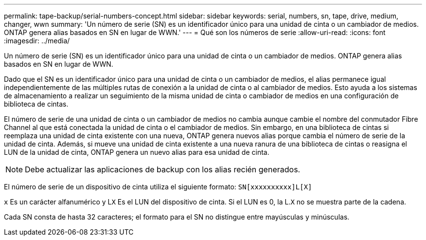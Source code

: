 ---
permalink: tape-backup/serial-numbers-concept.html 
sidebar: sidebar 
keywords: serial, numbers, sn, tape, drive, medium, changer, wwn 
summary: 'Un número de serie (SN) es un identificador único para una unidad de cinta o un cambiador de medios. ONTAP genera alias basados en SN en lugar de WWN.' 
---
= Qué son los números de serie
:allow-uri-read: 
:icons: font
:imagesdir: ../media/


[role="lead"]
Un número de serie (SN) es un identificador único para una unidad de cinta o un cambiador de medios. ONTAP genera alias basados en SN en lugar de WWN.

Dado que el SN es un identificador único para una unidad de cinta o un cambiador de medios, el alias permanece igual independientemente de las múltiples rutas de conexión a la unidad de cinta o al cambiador de medios. Esto ayuda a los sistemas de almacenamiento a realizar un seguimiento de la misma unidad de cinta o cambiador de medios en una configuración de biblioteca de cintas.

El número de serie de una unidad de cinta o un cambiador de medios no cambia aunque cambie el nombre del conmutador Fibre Channel al que está conectada la unidad de cinta o el cambiador de medios. Sin embargo, en una biblioteca de cintas si reemplaza una unidad de cinta existente con una nueva, ONTAP genera nuevos alias porque cambia el número de serie de la unidad de cinta. Además, si mueve una unidad de cinta existente a una nueva ranura de una biblioteca de cintas o reasigna el LUN de la unidad de cinta, ONTAP genera un nuevo alias para esa unidad de cinta.

[NOTE]
====
Debe actualizar las aplicaciones de backup con los alias recién generados.

====
El número de serie de un dispositivo de cinta utiliza el siguiente formato: `SN[xxxxxxxxxx]L[X]`

`x` Es un carácter alfanumérico y L``X`` Es el LUN del dispositivo de cinta. Si el LUN es 0, la L.``X`` no se muestra parte de la cadena.

Cada SN consta de hasta 32 caracteres; el formato para el SN no distingue entre mayúsculas y minúsculas.
